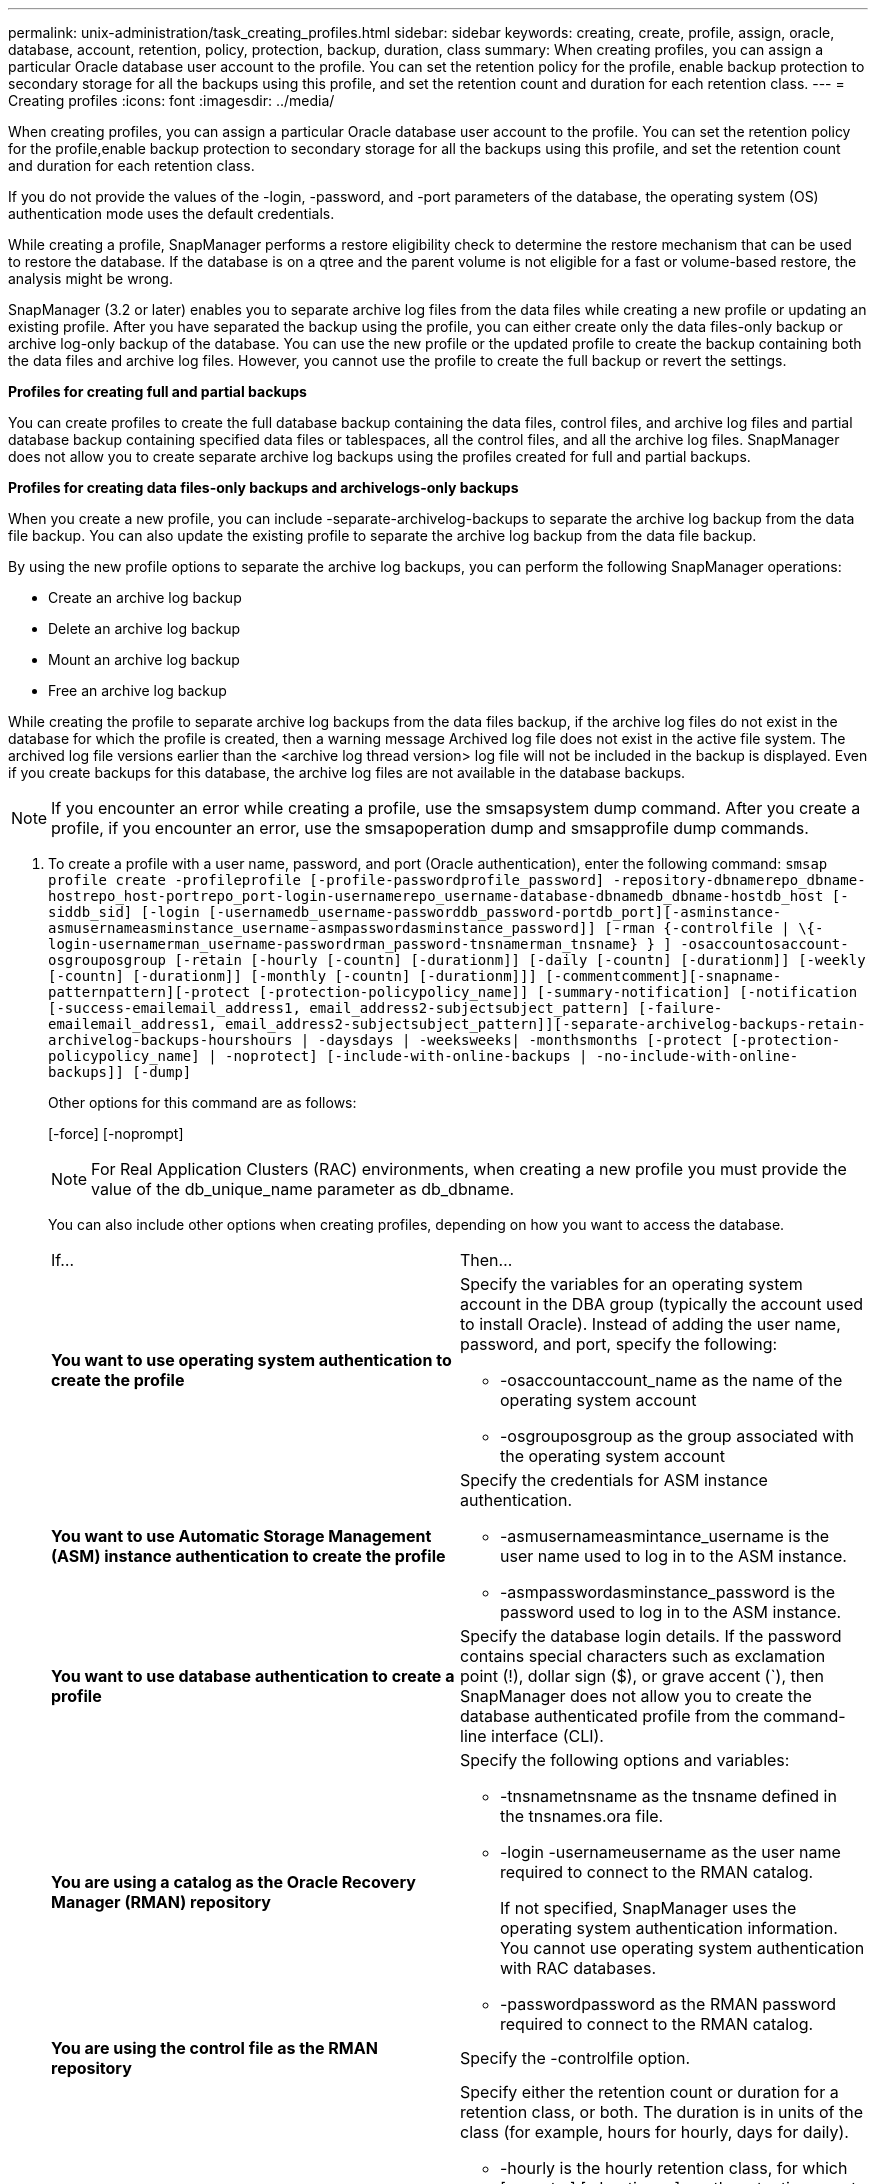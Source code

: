 ---
permalink: unix-administration/task_creating_profiles.html
sidebar: sidebar
keywords: creating, create, profile, assign, oracle, database, account, retention, policy, protection, backup, duration, class
summary: When creating profiles, you can assign a particular Oracle database user account to the profile. You can set the retention policy for the profile, enable backup protection to secondary storage for all the backups using this profile, and set the retention count and duration for each retention class.
---
= Creating profiles
:icons: font
:imagesdir: ../media/

[.lead]
When creating profiles, you can assign a particular Oracle database user account to the profile. You can set the retention policy for the profile,enable backup protection to secondary storage for all the backups using this profile, and set the retention count and duration for each retention class.

If you do not provide the values of the -login, -password, and -port parameters of the database, the operating system (OS) authentication mode uses the default credentials.

While creating a profile, SnapManager performs a restore eligibility check to determine the restore mechanism that can be used to restore the database. If the database is on a qtree and the parent volume is not eligible for a fast or volume-based restore, the analysis might be wrong.

SnapManager (3.2 or later) enables you to separate archive log files from the data files while creating a new profile or updating an existing profile. After you have separated the backup using the profile, you can either create only the data files-only backup or archive log-only backup of the database. You can use the new profile or the updated profile to create the backup containing both the data files and archive log files. However, you cannot use the profile to create the full backup or revert the settings.

*Profiles for creating full and partial backups*

You can create profiles to create the full database backup containing the data files, control files, and archive log files and partial database backup containing specified data files or tablespaces, all the control files, and all the archive log files. SnapManager does not allow you to create separate archive log backups using the profiles created for full and partial backups.

*Profiles for creating data files-only backups and archivelogs-only backups*

When you create a new profile, you can include -separate-archivelog-backups to separate the archive log backup from the data file backup. You can also update the existing profile to separate the archive log backup from the data file backup.

By using the new profile options to separate the archive log backups, you can perform the following SnapManager operations:

* Create an archive log backup
* Delete an archive log backup
* Mount an archive log backup
* Free an archive log backup

While creating the profile to separate archive log backups from the data files backup, if the archive log files do not exist in the database for which the profile is created, then a warning message Archived log file does not exist in the active file system. The archived log file versions earlier than the <archive log thread version> log file will not be included in the backup is displayed. Even if you create backups for this database, the archive log files are not available in the database backups.

NOTE: If you encounter an error while creating a profile, use the smsapsystem dump command. After you create a profile, if you encounter an error, use the smsapoperation dump and smsapprofile dump commands.

. To create a profile with a user name, password, and port (Oracle authentication), enter the following command: `smsap profile create -profileprofile [-profile-passwordprofile_password] -repository-dbnamerepo_dbname-hostrepo_host-portrepo_port-login-usernamerepo_username-database-dbnamedb_dbname-hostdb_host [-siddb_sid] [-login [-usernamedb_username-passworddb_password-portdb_port][-asminstance-asmusernameasminstance_username-asmpasswordasminstance_password]] [-rman {-controlfile | \{-login-usernamerman_username-passwordrman_password-tnsnamerman_tnsname} } ] -osaccountosaccount-osgrouposgroup [-retain [-hourly [-countn] [-durationm]] [-daily [-countn] [-durationm]] [-weekly [-countn] [-durationm]] [-monthly [-countn] [-durationm]]] [-commentcomment][-snapname-patternpattern][-protect [-protection-policypolicy_name]] [-summary-notification] [-notification [-success-emailemail_address1, email_address2-subjectsubject_pattern] [-failure-emailemail_address1, email_address2-subjectsubject_pattern]][-separate-archivelog-backups-retain-archivelog-backups-hourshours | -daysdays | -weeksweeks| -monthsmonths [-protect [-protection-policypolicy_name] | -noprotect] [-include-with-online-backups | -no-include-with-online-backups]] [-dump]`
+
Other options for this command are as follows:
+
[-force] [-noprompt]
+
[quiet | verbose]
+
NOTE: For Real Application Clusters (RAC) environments, when creating a new profile you must provide the value of the db_unique_name parameter as db_dbname.
+
You can also include other options when creating profiles, depending on how you want to access the database.
+
|===
| If...| Then...
a|
*You want to use operating system authentication to create the profile*
a|
Specify the variables for an operating system account in the DBA group (typically the account used to install Oracle). Instead of adding the user name, password, and port, specify the following:

 ** -osaccountaccount_name as the name of the operating system account
 ** -osgrouposgroup as the group associated with the operating system account

a|
*You want to use Automatic Storage Management (ASM) instance authentication to create the profile*
a|
Specify the credentials for ASM instance authentication.

 ** -asmusernameasmintance_username is the user name used to log in to the ASM instance.
 ** -asmpasswordasminstance_password is the password used to log in to the ASM instance.

a|
*You want to use database authentication to create a profile*
a|
Specify the database login details.    If the password contains special characters such as exclamation point (!), dollar sign ($), or grave accent (`), then SnapManager does not allow you to create the database authenticated profile from the command-line interface (CLI).
a|
*You are using a catalog as the Oracle Recovery Manager (RMAN) repository*
a|
Specify the following options and variables:

 ** -tnsnametnsname as the tnsname defined in the tnsnames.ora file.
 ** -login -usernameusername as the user name required to connect to the RMAN catalog.
+
If not specified, SnapManager uses the operating system authentication information. You cannot use operating system authentication with RAC databases.

 ** -passwordpassword as the RMAN password required to connect to the RMAN catalog.

a|
*You are using the control file as the RMAN repository*
a|
Specify the -controlfile option.
a|
*You want to specify a backup retention policy for backups*
a|
Specify either the retention count or duration for a retention class, or both. The duration is in units of the class (for example, hours for hourly, days for daily).

 ** -hourly is the hourly retention class, for which [-count n] [-duration m] are the retention count and retention duration, respectively.
 ** -daily is the daily retention class, for which [-count n] [-durationm] are the retention count and retention duration, respectively.
 ** -weekly is the weekly retention class, for which [-count n] [-duration m] are the retention count and retention duration, respectively.
 ** -monthly is the monthly retention class, for which [-count n] [-durationm] are the retention count and retention duration, respectively.

a|
*You want to enable backup protection for the profile*
a|
Specify the following options and variables:

 ** -protect enables backup protection.
+
If you are using Data ONTAP operating in 7-Mode, this option creates an application dataset in the Data Fabric Manager (DFM) server and adds members related to the database, data file, control files, and archive logs. If the dataset already exists, the same dataset is reused when a profile is created.

 ** -protection-policy policy allows you to specify the protection policy.
+
If you are using Data ONTAP operating in 7-Mode and SnapManager is integrated with Protection Manager, you must specify one of the Protection Manager policies.
+
NOTE: To list the possible protection policies, use the smsap protection-policy list command.
+
If you are using clustered Data ONTAP, you must select either _SnapManager_cDOT_Mirror_ or _SnapManager_cDOT_Vault_.
+
NOTE: The profile create operation fails in the following scenarios:

  *** If you are using clustered Data ONTAP but select Protection Manager policy
  *** If you are using Data ONTAP operating in 7-Mode but select either _SnapManager_cDOT_Mirror_ or _SnapManager_cDOT_Vault_ policy
  *** If you created SnapMirror relationship but selected _SnapManager_cDOT_Vault_ policy or created SnapVault relationship but selected _SnapManager_cDOT_Mirror_ policy
  *** If you have not created either SnapMirror or SnapVault relationship but selected either _SnapManager_cDOT_Vault_ or _SnapManager_cDOT_Mirror_ policy

 ** -noprotect indicates not to protect the database backups created using the profile.
*Note:* If -protect is specified without -protection-policy, then the dataset will not have a protection policy. If -protect is specified and -protection-policy is not set when the profile is created, then it can be set later by the smsap profile update command or set by the storage administrator by using Protection Manager console.

a|
*You want to enable email notification for the completion status of the database operations*
a|
Specify the following options and variables:

 ** -summary-notification enables you to configure a summary email notification for multiple profiles under a repository database.
 ** -notification enables you to receive an email notification for the completion status of the database operation for a profile.
 ** -success-emailemail_address2 enables you to receive an email notification on the successful database operation performed by using a new or existing profile.
 ** -failure-emailemail_address2 enables you to receive an email notification on the failed database operation performed by using a new or existing profile.
 ** -subjectsubject_text specifies the subject text for the email notification while creating a new profile or an existing profile.
If the notification settings are not configured for the repository and you try to configure profile or summary notifications by using the CLI, the following message is logged in the console log: SMSAP-14577: Notification Settings not configured.

+
If you have configured the notification settings and you try to configure summary notification by using the CLI without enabling summary notification for the repository, the following message is shown in the console log: __**__SMSAP-14575: Summary notification configuration not available for this repository
a|
*You want to backup archive log files separately from data files*
a|
Specify the following options and variables:

 ** -separate-archivelog-backups enables you to separate the archive log backup from the datafile backup.
 ** -retain-archivelog-backups sets the retention duration for archive log backups. You must specify a positive retention duration.
+
The archive log backups are retained based on the archive log retention duration. The data files backups are retained based on the existing retention policies.

 ** -protect enables protection to the archive log backups.
 ** -protection-policy sets the protection policy to the archive log backups.
+
The archive log backups are protected based on the archive log protection policy. The data files backups are protected based on the existing protection policies.

 ** -include-with-online-backups includes the archive log backup along with the online database backup.
+
This option enables you to create an online data files backup and archive logs backup together for cloning. When this option is set, whenever you create an online data files backup, the archive logs backups are created along with the data files immediately.

 ** -no-include-with-online-backups does not include the archive log backup along with database backup.

a|
*You can collect the dump files after the successful profile create operation*
a|
Specify the -dump option at the end of the profile create command.
|===
When you create a profile, SnapManager analyzes the files in case you later want to perform a volume-based restore operation on the files specified in the profile.

*Related information*

xref:concept_how_to_collect_dump_files.adoc[How to collect dump files]
